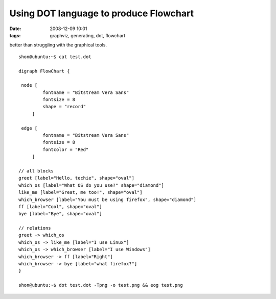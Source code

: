 Using DOT language to produce Flowchart
#######################################
:date: 2008-12-09 10:01
:tags: graphviz, generating, dot, flowchart

better than struggling with the graphical tools.

::

    shon@ubuntu:~$ cat test.dot
    
    digraph FlowChart {
    
     node [
             fontname = "Bitstream Vera Sans"
             fontsize = 8
             shape = "record"
         ]
    
     edge [
             fontname = "Bitstream Vera Sans"
             fontsize = 8
             fontcolor = "Red"
         ]
    
    // all blocks
    greet [label="Hello, techie", shape="oval"]
    which_os [label="What OS do you use?" shape="diamond"]
    like_me [label="Great, me too!", shape="oval"]
    which_browser [label="You must be using firefox", shape="diamond"]
    ff [label="Cool", shape="oval"]
    bye [label="Bye", shape="oval"]
    
    // relations
    greet -> which_os
    which_os -> like_me [label="I use Linux"]
    which_os -> which_browser [label="I use Windows"]
    which_browser -> ff [label="Right"]
    which_browser -> bye [label="what firefox?"]
    }
    
    shon@ubuntu:~$ dot test.dot -Tpng -o test.png && eog test.png
